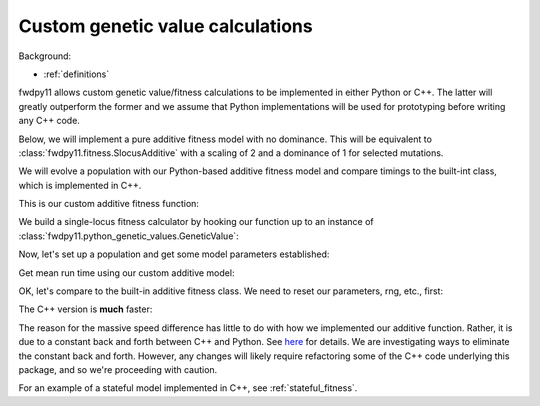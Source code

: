 .. _customgvalues:

Custom genetic value calculations
------------------------------------------------------------

Background:

* :ref:`definitions`

fwdpy11 allows custom genetic value/fitness calculations to be implemented in either Python or C++.  The latter will
greatly outperform the former and we assume that Python implementations will be used for prototyping before writing
any C++ code.

Below, we will implement a pure additive fitness model with no dominance.  This will be equivalent to
:class:`fwdpy11.fitness.SlocusAdditive` with a scaling of 2 and a dominance of 1 for selected mutations.

We will evolve a population with our Python-based additive fitness model and compare timings to the built-int class,
which is implemented in C++.

.. ipython:: python
    :suppress:

    import fwdpy11
    import fwdpy11.fitness
    import fwdpy11.ezparams
    import fwdpy11.model_params
    import fwdpy11.python_genetic_values
    import fwdpy11.wright_fisher

This is our custom additive fitness function:

.. ipython:: python

    #This function suffices to calculate additive fitness
    def additive(dip,gametes,mutations):
        rv = sum([mutations[i].s for i in
            list(gametes[dip.first].smutations)+
            list(gametes[dip.second].smutations)])
        return max(0.0,1+rv)

We build a single-locus fitness calculator
by hooking our function up to an instance of 
:class:`fwdpy11.python_genetic_values.GeneticValue`:

.. ipython:: python

    custom_additive = fwdpy11.python_genetic_values.GeneticValue(additive)

Now, let's set up a population and get some model parameters 
established:

.. ipython:: python

    pop = fwdpy11.SlocusPop(1000)
    pdict = fwdpy11.ezparams.mslike(pop,
        dfe=fwdpy11.ExpS(0,1,1,-0.05),
        pneutral=0.95,simlen=10)
    pdict['gvalue'] = custom_additive
    params = fwdpy11.model_params.SlocusParams(**pdict)

    rng = fwdpy11.GSLrng(42)

Get mean run time using our custom additive model:

.. ipython:: python

    %timeit fwdpy11.wright_fisher.evolve(rng,pop,params)

OK, let's compare to the built-in additive fitness class.  We need
to reset our parameters, rng, etc., first:

.. ipython:: python

    pdict['gvalue'] = fwdpy11.fitness.SlocusAdditive(2.0)
    pop = fwdpy11.SlocusPop(1000)
    assert(pop.generation == 0)
    rng = fwdpy11.GSLrng(42)
    params = fwdpy11.model_params.SlocusParams(**pdict)

The C++ version is **much** faster:

.. ipython:: python

    %timeit fwdpy11.wright_fisher.evolve(rng,pop,params)

The reason for the massive speed difference has little to do with how we implemented our additive function. Rather, it
is due to a constant back and forth between C++ and Python. See `here
<https://pybind11.readthedocs.io/en/stable/advanced/cast/functional.html>`_ for details.  We are investigating ways to
eliminate the constant back and forth.  However, any changes will likely require refactoring some of the C++ code underlying this package, and so we're proceeding with caution.

.. todo::
    Provide example of a stateful model implemented in Python

For an example of a stateful model implemented in C++, see :ref:`stateful_fitness`.
